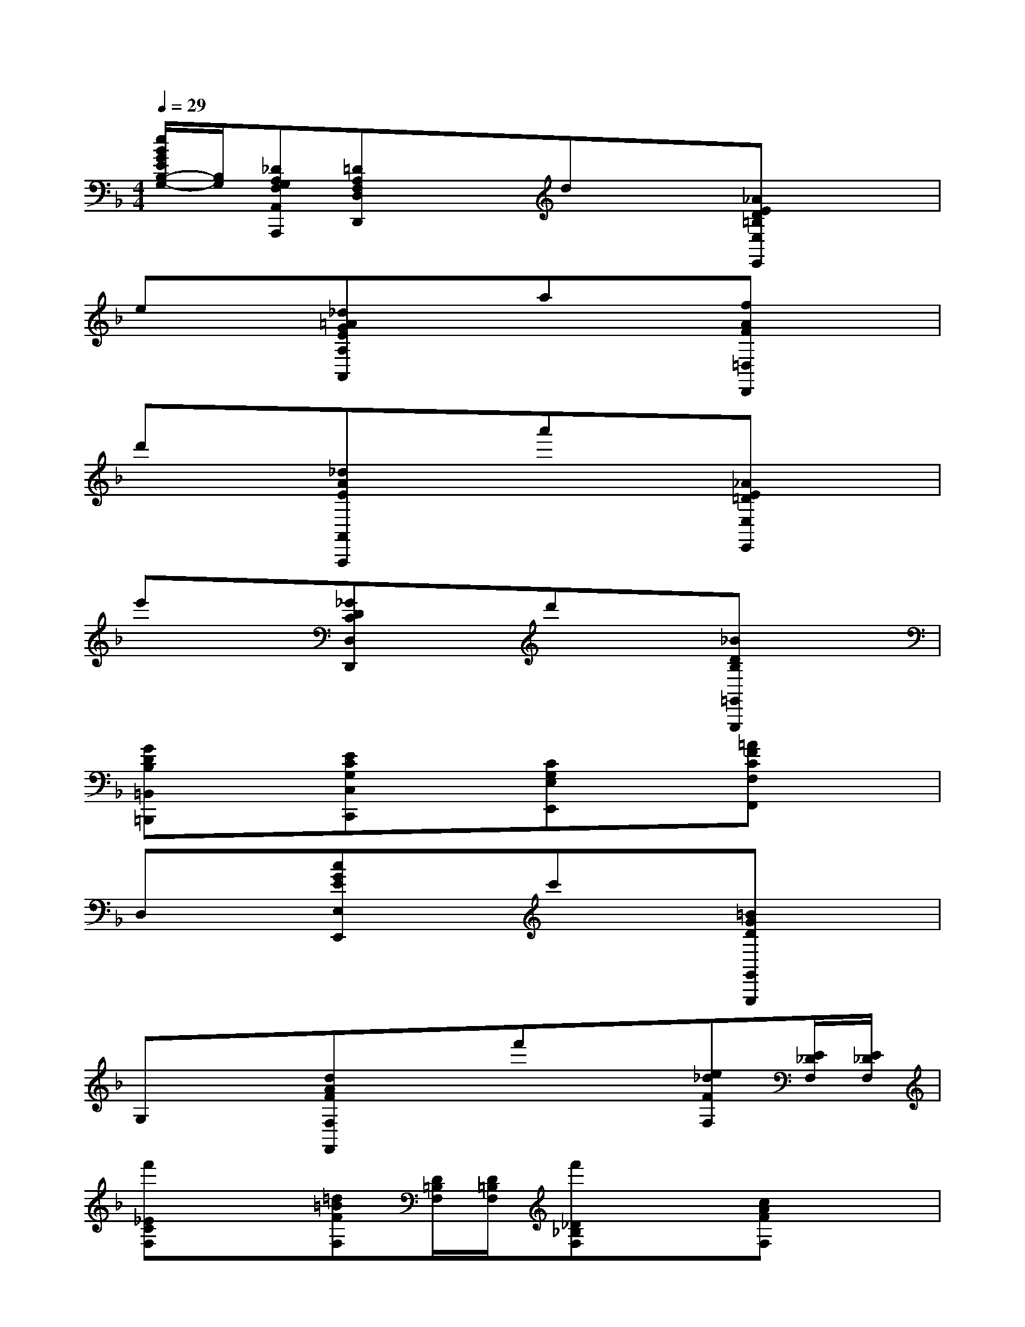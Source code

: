 X:1
T:
M:4/4
L:1/8
Q:1/4=29
K:F%1flats
V:1
[e/2B/2G/2E/2B,/2-G,/2-][B,/2G,/2][_DA,G,F,A,,A,,,][=DA,F,D,D,,]x/2x/2dx/2x/2[_AED=B,E,E,,]x/2x/2|
ex/2x/2[_d=AGEA,A,,]x/2x/2ax/2x/2[fAF=D,D,,]x/2x/2|
d'x/2x/2[_dAEA,,A,,,]x/2x/2a'x/2x/2[_AE=DE,E,,]x/2x/2|
e'x/2x/2[_GDCD,D,,]x/2x/2d'x/2x/2[_BDB,=G,,G,,,]x/2x/2|
[GDB,=B,,=B,,,]x/2x/2[ECG,C,C,,]x/2x/2[CG,E,E,,]x/2x/2[=AFCF,F,,]x/2x/2|
D,x/2x/2[cGEE,E,,]x/2x/2c'x/2x/2[=BGDG,,G,,,]x/2x/2|
G,x/2x/2[dAFF,F,,]x/2x/2f'x/2x/2[e_dFF,][E/2_D/2F,/2][E/2_D/2F,/2]|
[f'_ECF,]x/2x/2[=d=BFF,][D/2=B,/2F,/2][D/2=B,/2F,/2][f'_D_B,F,]x/2x/2[cAFF,]x/2x/2|
[a'/2A,/2A,,/2][_d/2A/2G/2=E/2A,/2A,,/2][_d/2A/2G/2E/2A,/2A,,/2]x/2[=dAFF,F,,](3D/2E/2F/2(3F/2E/2D/2[A/2F/2=B,,/2=B,,,/2][E/2D/2][_A/2F/2E,/2E,,/2][E/2D/2][D/2=B,/2_A,/2][F/2E/2]|
(3F/2E/2D/2[=A/2F/2=B,,/2-=B,,,/2-][E/2D/2=B,,/2=B,,,/2][_A/2F/2E,/2E,,/2][E/2D/2][D/2=B,/2_A,/2][F/2E/2](3F/2E/2D/2[=A/2F/2=B,,/2-=B,,,/2-][E/2D/2=B,,/2=B,,,/2][_A/2F/2E,/2E,,/2][E/2D/2][=B/2_A/2=B,/2_A,/2][F/2D/2]|
[d/2=B/2=B,/2_A,/2][G/2F/2][_A/2F/2E,/2E,,/2][E/2D/2][=A/2-E/2-_D/2-A,/2A,,/2][A/2E/2_D/2](3G/2A/2_B/2(3B/2A/2G/2[=d/2B/2E,/2-E,,/2-][A/2G/2E,/2E,,/2][_d/2B/2A,/2-A,,/2-][A/2G/2A,/2A,,/2][G/2E/2-_D/2-][B/2A/2E/2_D/2]|
(3B/2A/2G/2[=d/2B/2E,/2E,,/2][A/2G/2][_d/2B/2A/2A,/2A,,/2]G/2[c/2A/2=D,/2D,,/2][G/2_G/2][=B/2_A/2=G/2G,/2G,,/2]F/2[_B/2G/2C,/2C,,/2][F/2E/2][=A/2G/2F/2F,/2F,,/2]E/2[=B/2F/2=B,,/2=B,,,/2][E/2D/2]|
[E/2D/2E,/2E,,/2]C/2[_A/2D/2E,/2E,,/2][C/2=B,/2][=A/2-C/2-A,,/2A,,,/2][A/2C/2][A,/2C,/2A,,/2][C/2=B,/2](3C/2=B,/2A,/2[G/2_E/2A,,/2A,,,/2][C/2A,/2][_G/2D/2D,/2D,,/2][C/2A,/2][A/2_G/2_G,/2_E,/2][D/2C/2]|
[c/2A/2A,/2_G,/2][_G/2D/2][_e/2c/2C/2A,/2][A/2_G/2][d/2-_B/2-=G/2-D/2B,/2][d/2B/2G/2](3G/2A/2B/2(3B/2A/2G/2[f/2_d/2G,/2G,,/2][B/2G/2][=e/2c/2C/2C,/2][B/2G/2][c/2B/2G,/2G,,/2][G/2E/2]|
[B/2G/2E,/2E,,/2][E/2C/2][G/2B,,/2B,,,/2][E/2C/2][F/2-A,,/2A,,,/2]F/2(3B,/2C/2=D/2(3D/2C/2B,/2[F/2F,,/2F,,,/2-][D/2B,/2-F,,,/2][E/2-_D/2-B,/2-F,/2F,,/2][E/2_D/2B,/2](3A,/2B,/2C/2|
(3C/2B,/2A,/2[_E/2F,,/2F,,,/2-][C/2A,/2-F,,,/2][=D/2-=B,/2-A,/2-F,/2F,,/2][D/2=B,/2A,/2](3_A,/2=A,/2=B,/2(3=B,/2A,/2_A,/2[D/2=E,/2E,,/2][=B,/2_A,/2][D/2-_B,/2-G,/2-=A,,/2A,,,/2][D/2B,/2G,/2](3G,/2A,/2B,/2